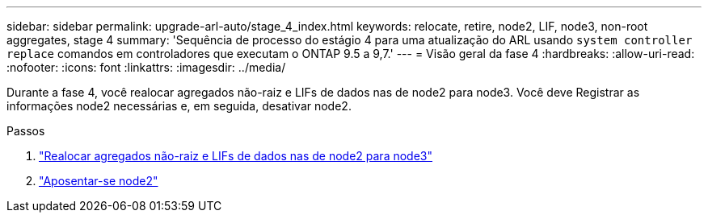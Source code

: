 ---
sidebar: sidebar 
permalink: upgrade-arl-auto/stage_4_index.html 
keywords: relocate, retire, node2, LIF, node3, non-root aggregates, stage 4 
summary: 'Sequência de processo do estágio 4 para uma atualização do ARL usando `system controller replace` comandos em controladores que executam o ONTAP 9.5 a 9,7.' 
---
= Visão geral da fase 4
:hardbreaks:
:allow-uri-read: 
:nofooter: 
:icons: font
:linkattrs: 
:imagesdir: ../media/


[role="lead"]
Durante a fase 4, você realocar agregados não-raiz e LIFs de dados nas de node2 para node3. Você deve Registrar as informações node2 necessárias e, em seguida, desativar node2.

.Passos
. link:relocate_non_root_aggr_nas_lifs_from_node2_to_node3.html["Realocar agregados não-raiz e LIFs de dados nas de node2 para node3"]
. link:retire_node2.html["Aposentar-se node2"]

